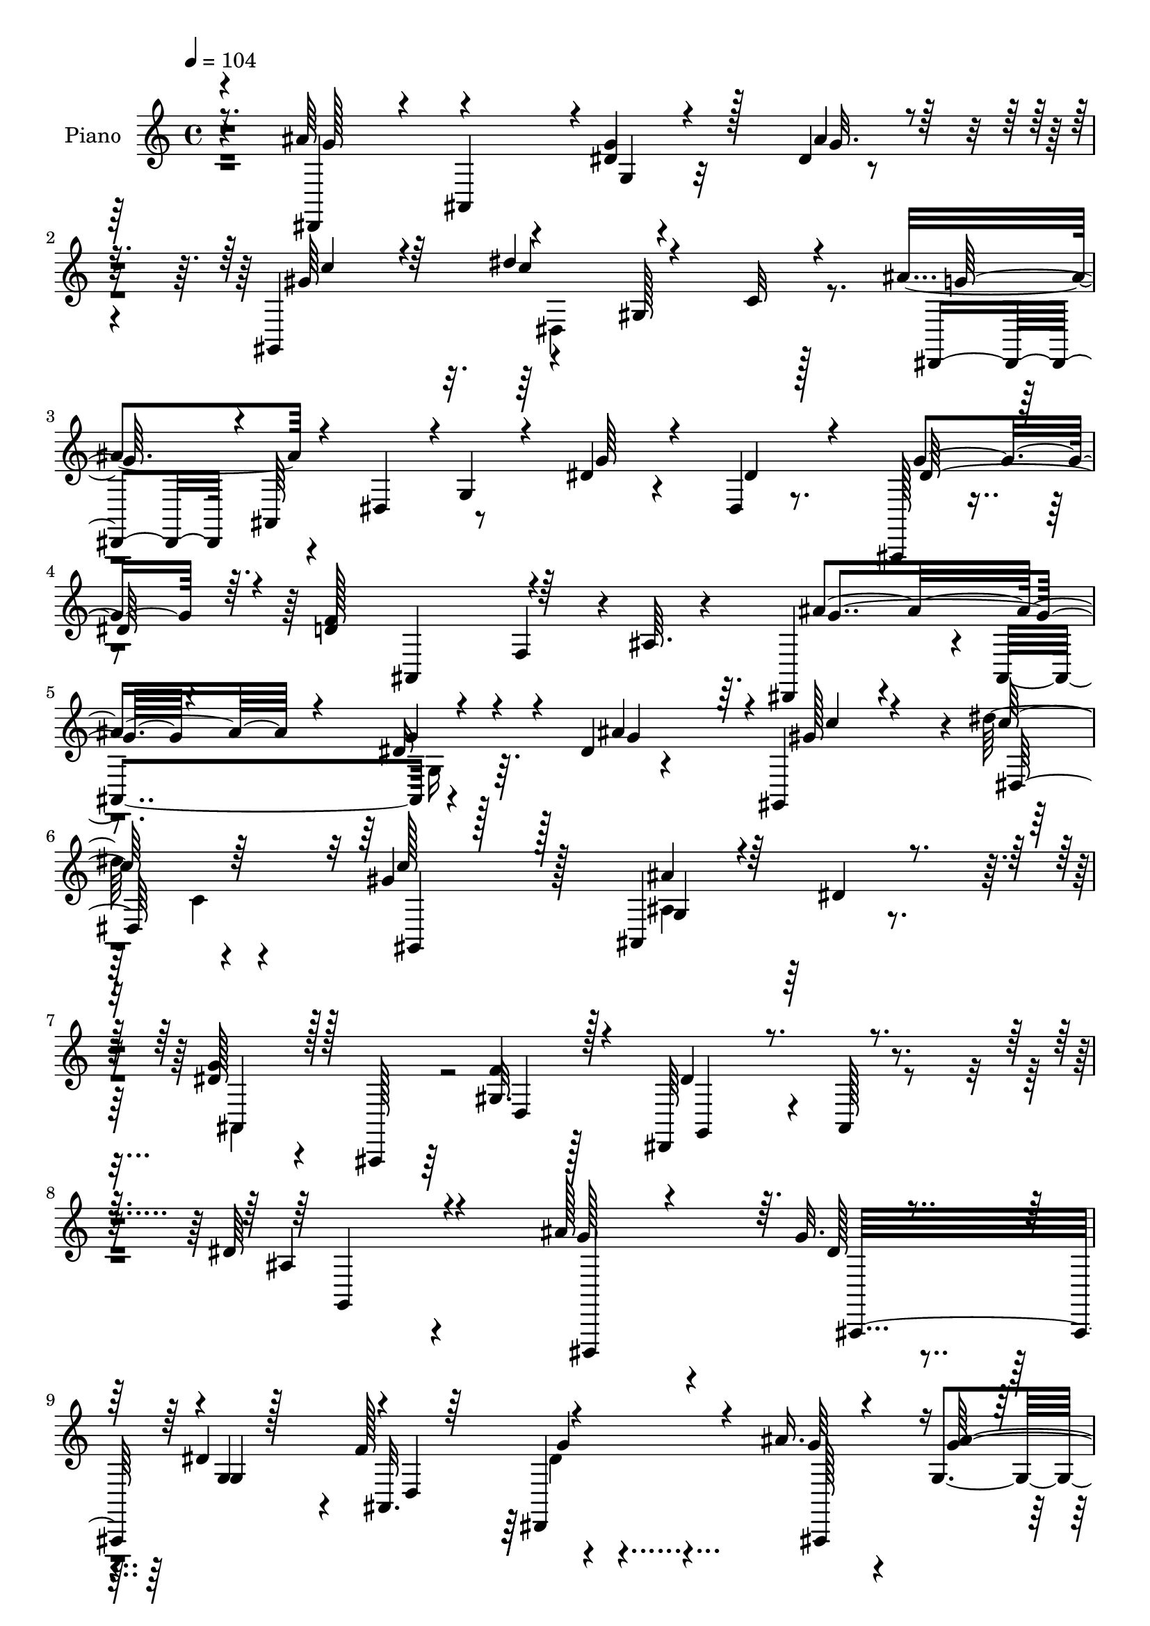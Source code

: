 % Lily was here -- automatically converted by c:/Program Files (x86)/LilyPond/usr/bin/midi2ly.py from mid/514.mid
\version "2.14.0"

\layout {
  \context {
    \Voice
    \remove "Note_heads_engraver"
    \consists "Completion_heads_engraver"
    \remove "Rest_engraver"
    \consists "Completion_rest_engraver"
  }
}

trackAchannelA = {


  \key c \major
    
  \set Staff.instrumentName = "ha 514"
  
  \time 4/4 
  

  \key c \major
  
  \tempo 4 = 104 
  \skip 128*989 
  % [MARKER] estrofa
  
}

trackA = <<
  \context Voice = voiceA \trackAchannelA
>>


trackBchannelA = {
  
  \set Staff.instrumentName = "Piano"
  
}

trackBchannelB = \relative c {
  r4*70/96 ais''64*27 r4*8/96 dis,4*25/96 r32*5 dis4*10/96 r4*76/96 gis,,4*89/96 
  r4*86/96 gis'128*31 r128*25 ais'4*58/96 r4*26/96 dis,,4*38/96 
  r8 dis'4*31/96 r4*53/96 dis,4*16/96 r8. ais,128*9 r4*62/96 d''4*121/96 
  r4*11/96 f,4*38/96 r4*4/96 ais64. r4*71/96 dis,,4*86/96 r4*4/96 ais'4*86/96 
  r4*80/96 dis'4*11/96 r4*74/96 gis,,4*80/96 r4*8/96 dis'''128*33 
  r4*79/96 gis,4*61/96 r128*9 ais,,4*115/96 r4*65/96 g''4*52/96 
  r4*41/96 ais,,,128*5 r64*7 gis''32. r128*11 dis,64*13 r4*13/96 ais'128*5 
  r4*89/96 dis'64*15 r4*104/96 ais'128*17 r4*34/96 g32. r4*70/96 dis4*76/96 
  r4*5/96 f128*31 r4*73/96 ais16. r4*50/96 g,4*55/96 r4*31/96 dis4*86/96 
  r128 gis'4*55/96 r4*28/96 c4*59/96 r4*25/96 dis4*29/96 r64*9 gis,4*25/96 
  r32*5 gis128*25 r64. dis,4*11/96 r128*23 ais'128*25 r32 dis,64. 
  r4*77/96 dis,4*62/96 r4*22/96 g''128*9 r4*55/96 g,32. r4*65/96 f'4*92/96 
  r4*71/96 ais,,4*19/96 r64*11 ais'4*70/96 r4*14/96 dis,4*11/96 
  r8. gis,128*13 r64*7 c4*11/96 r4*74/96 dis128*29 r128*27 ais'4*32/96 
  r64*9 f'4*26/96 r64*11 dis128*33 r128*29 ais'4*167/96 ais,32 
  r4*74/96 dis4*8/96 r128*27 gis,,128*11 r4*7/96 dis'4*55/96 r4*29/96 c'4*112/96 
  r4*19/96 c'4*14/96 r4*67/96 ais4*52/96 r4*41/96 dis,,4*61/96 
  r32. dis'16. r4*53/96 dis,,128*7 r128*21 ais4*29/96 r4*62/96 f'''64*25 
  r4*26/96 ais,4*8/96 r128*25 ais'64*27 r64 dis,128*11 r4*50/96 ais'4*38/96 
  r128*17 gis,,16. r4*2/96 dis'4*226/96 r128*27 ais'4*89/96 r128*29 dis4*71/96 
  r4*22/96 ais,,4*13/96 r4*34/96 f'''4*13/96 r4*41/96 dis4*211/96 
  r4*149/96 dis,4*62/96 r4*26/96 dis''4*16/96 r4*22/96 dis,16. 
  r4*10/96 dis,32. r4*64/96 ais4*34/96 r64 ais'4*25/96 r4*23/96 dis,4*46/96 
  r4*40/96 ais'''4*16/96 r4*23/96 dis,,64*5 r4*16/96 dis,4*32/96 
  r4*8/96 dis'4*22/96 r128*7 ais32 r128*27 gis''4*40/96 r8 gis4*31/96 
  r4*13/96 c,,4*17/96 r4*22/96 dis''64*5 r32. c,,4*20/96 r4*20/96 c,4*19/96 
  r4*20/96 gis'128*13 r4*7/96 c''4*32/96 r4*52/96 ais4*22/96 r4*65/96 dis,,,4*43/96 
  dis'4*26/96 r32. ais4*34/96 r4*5/96 dis4*25/96 r4*17/96 dis,4*53/96 
  r4*34/96 ais'128*11 r4*7/96 dis64*5 r32 dis,4*32/96 r32 dis'4*8/96 
  r4*37/96 ais,4*31/96 r4*8/96 ais'4*16/96 r4*28/96 dis'4*20/96 
  r4*19/96 dis,32. r4*26/96 ais''4*17/96 r128*7 dis,,4*29/96 r4*17/96 dis,4*34/96 
  r4*5/96 dis'4*20/96 r16 ais4*32/96 r4*52/96 gis,4*23/96 r128*9 c'64. 
  r128*9 gis''4*68/96 r4*13/96 ais4*22/96 r32. dis,,4*22/96 r4*19/96 ais128*9 
  r32 g64 r4*37/96 dis''4*67/96 r4*14/96 gis,,4*16/96 r4*74/96 dis''32*9 
  r4*71/96 dis,,16. r4*8/96 ais'4*61/96 r4*19/96 g'4*20/96 r16 dis'4*23/96 
  r4*61/96 dis,,4*13/96 r128*25 gis,4*32/96 r4*7/96 dis'4*56/96 
  r4*29/96 c' r4*13/96 dis4*19/96 r128*23 c4*7/96 r4*86/96 dis,,4*32/96 
  r4*7/96 ais'4*70/96 r4*13/96 g'4*25/96 r4*17/96 ais4*88/96 r4*1/96 dis'4*25/96 
  r4*59/96 ais,,4*89/96 d''4*163/96 r4*2/96 f,4*10/96 r4*76/96 dis,,4*40/96 
  r4*2/96 ais'4*37/96 r4*5/96 g'128*7 r4*17/96 ais4*20/96 r4*22/96 dis4*38/96 
  r4*5/96 g4*19/96 r16 g'128*9 r32*5 gis,,4*37/96 r4*4/96 dis'4*62/96 
  r4*26/96 c'4*49/96 r4*80/96 c''4*32/96 r64*9 ais4*29/96 r32*5 g,,4*19/96 
  r4*71/96 ais4*53/96 r4*44/96 ais,32 r4*31/96 gis''4*17/96 r4*35/96 dis,,4*79/96 
  r4*16/96 ais'4*122/96 r4*145/96 <dis, ais''' >4*31/96 r4*55/96 dis''4*19/96 
  r128*23 g,32 r4*74/96 f'4 r4*76/96 ais4*23/96 r128*21 dis,4*16/96 
  r4*77/96 dis,4*14/96 r8. gis,16 r4*62/96 dis'4*16/96 r4*74/96 dis''16 
  r4*59/96 gis,16. r64*9 gis4*83/96 r4*2/96 ais4*53/96 r4*35/96 ais4*107/96 
  r4*67/96 dis,,,4*26/96 r4*58/96 ais'32 r64*13 dis4*10/96 r4*73/96 f'64*15 
  r4*82/96 ais4*25/96 r32*5 ais,4*53/96 r4*35/96 dis,4*13/96 r4*74/96 gis,4*22/96 
  r4*61/96 dis'4*13/96 r4*70/96 dis128*35 r4*71/96 ais,128*5 r64*13 f'''128*7 
  r4*70/96 dis64*17 r4*94/96 ais'4*158/96 r4*17/96 dis,16 r4*59/96 dis,,128*5 
  r4*77/96 c'''128*9 r4*59/96 dis4. r4*26/96 dis,128*11 r4*11/96 gis64. 
  r128*11 dis,,128*15 r4*44/96 ais'128*29 dis'4*41/96 r4*47/96 dis,4*17/96 
  r4*70/96 dis'4*83/96 r4*2/96 ais4*31/96 r4*64/96 ais,4*103/96 
  r4*22/96 d'16. r4*11/96 ais'4*160/96 r32 g,4*19/96 r4*64/96 dis'4*13/96 
  r4*80/96 <gis,, gis'' >128*13 r4*5/96 dis'32*19 r4*7/96 gis'4*49/96 
  r4*46/96 ais4*35/96 r128*19 g,4*11/96 r4*86/96 ais64*15 r4*16/96 ais,,4*13/96 
  r4*41/96 gis''4*16/96 r4*49/96 dis,4*71/96 r16. ais'32. r4*112/96 <g' ais >4*31/96 
}

trackBchannelBvoiceB = \relative c {
  \voiceOne
  r4*71/96 dis,4*68/96 r4*17/96 ais'4*82/96 r4*2/96 g''4*47/96 
  r128*13 ais4*26/96 r32*5 gis64*9 r64*5 dis'4*118/96 r4*55/96 c,32 
  r4*74/96 dis,,4*38/96 r4*2/96 ais'64*13 r4*2/96 g'4*13/96 r4*37/96 g'64*7 
  r4*43/96 dis4*38/96 r4*49/96 g4*79/96 r64. f128*47 r64*19 ais4*146/96 
  r4*25/96 dis,16 r4*61/96 ais'4*77/96 r64. gis128*9 r4*61/96 c128*33 
  r64*13 c128*19 r128*11 ais4*31/96 r4*56/96 dis,4*35/96 r4*55/96 dis128*19 
  r128*31 f4*20/96 r128*11 dis4*98/96 r4 ais4*98/96 r4 g'128*13 
  r4*46/96 dis128*5 r4*73/96 g,4*19/96 r128*21 ais,32. r64*11 dis,4*41/96 
  r4*41/96 g''64*5 r4*55/96 <g ais >128*35 r128*23 gis,4*76/96 
  r4*8/96 gis''4*53/96 r4*31/96 c64*5 r4*53/96 c128*7 r128*21 dis,,,4*83/96 
  r4*1/96 ais'''4*62/96 r128*7 ais4*100/96 r8. g4*43/96 r128*13 dis4*31/96 
  r128*17 dis4*74/96 r4*10/96 ais,4*22/96 r4*61/96 dis'4*19/96 
  r4*62/96 ais'4*58/96 r4*26/96 ais32*13 r4*11/96 gis4*59/96 r4*23/96 gis,32. 
  r64*11 ais'16 r128*19 dis,4*49/96 r4*37/96 dis32*7 r128 d128*9 
  r4*65/96 g,4*82/96 r4*104/96 dis,16. r4*5/96 ais'4*76/96 r4*7/96 g'4*34/96 
  r4*10/96 dis'4*25/96 r4*61/96 ais'4*28/96 r32*5 gis128*21 r32. gis,4*166/96 
  r4*89/96 dis,4*38/96 r4*4/96 ais'4*163/96 r4*56/96 dis'128*11 
  r128*17 dis4*82/96 r4*10/96 d4*133/96 r4*125/96 dis,4*38/96 r64*7 ais'4*85/96 
  r4*2/96 g''4*41/96 r64*7 dis,4*83/96 r4*7/96 gis'64*5 r4*53/96 dis'128*39 
  r128*19 gis,16 r4*64/96 ais128*9 r32*5 dis,4*31/96 r4*58/96 ais128*19 
  r4*82/96 gis128*5 r4*40/96 g4*82/96 r4*7/96 ais,128*53 r64*19 ais'''128*9 
  r4*11/96 
  | % 23
  dis,,32 r16. g'4*20/96 r128*21 dis4*41/96 r128*15 d4*23/96 
  r4*62/96 dis4*14/96 r16 dis,4*22/96 r128*9 g'32 r4*71/96 ais4*103/96 
  r4*74/96 c4*43/96 r4*44/96 c16. r8 dis,,,4*32/96 r4*55/96 gis''4*23/96 
  r4*62/96 gis4*38/96 r4*47/96 g4*20/96 r4*68/96 ais4 r8. ais128*7 
  r32. dis,,128*9 r4*20/96 dis'4*25/96 r4*61/96 dis4*76/96 r4*8/96 f4*74/96 
  r64. dis,,64*7 r4*43/96 g''128*5 r4*67/96 ais16*7 gis64*9 r128*11 dis,,128*5 
  r4*22/96 c'4*11/96 r128*11 g''4*22/96 r4*61/96 dis128*9 r4*52/96 g4*65/96 
  r4*19/96 f128*7 r4*67/96 dis,,,4*38/96 r4*5/96 ais'4*53/96 r128*27 ais'''4*146/96 
  r4*22/96 g128*11 r4*52/96 ais4*26/96 r128*21 <c gis >4*35/96 
  r128*15 gis,,4*37/96 r4*229/96 ais''4*38/96 r64*7 dis,,,4*37/96 
  r4*47/96 g''128*13 r4*50/96 dis,4*10/96 r4*76/96 dis'4*77/96 
  r4*7/96 ais,128*5 r4*70/96 f4*43/96 r64*21 ais''4*140/96 r4*25/96 dis,4*23/96 
  r4*61/96 ais'128*21 r4*25/96 gis4*28/96 r4*58/96 dis'4*56/96 
  r4*29/96 dis,,4*11/96 r128*25 gis'4*34/96 r64*9 ais,,,64*31 r32*11 f'''4*14/96 
  r4*38/96 dis4*199/96 r4*163/96 g,4*29/96 r4*56/96 g4*25/96 r128*21 g4*89/96 
  r4*85/96 g4*29/96 r4*56/96 ais,4*20/96 r64*11 ais'4*167/96 r4*13/96 c4*52/96 
  r128*11 c4*19/96 r4*71/96 dis,4*11/96 r8. c'4*25/96 r4*65/96 dis,,,4*28/96 
  r128*19 g''64*9 r4*34/96 dis4*29/96 r4*56/96 dis,4*8/96 r4*80/96 ais''4*31/96 
  r64*9 dis,128*9 r128*21 ais4*13/96 r4*71/96 d4*83/96 r4*1/96 dis4*19/96 
  r128*23 g4*22/96 r4*62/96 dis4*52/96 r4*122/96 gis4*65/96 r128*7 gis,128*5 
  r4*68/96 ais'4*31/96 r4*52/96 ais,4*13/96 r64*13 dis4*76/96 r4*17/96 gis,4*10/96 
  r128*27 dis,16 r4*68/96 ais'4*11/96 r128*31 dis32*9 r64*11 g'4*79/96 
  r4*8/96 ais4*49/96 r128*13 gis,,4*125/96 r128 dis'128*43 r128*29 ais''4*82/96 
  r4*91/96 g4*92/96 r4*85/96 ais,,,4*20/96 r4*65/96 ais'4*19/96 
  r4*116/96 f'64*9 r64*13 dis,64*11 r4*19/96 ais'4*85/96 r4*2/96 dis'4*34/96 
  r128*17 g,32 r4*80/96 c'128*13 r128*17 dis4*112/96 r4*76/96 c4*34/96 
  r32*5 ais,,128*41 r4*67/96 g''4*100/96 r32*5 f4*13/96 r4*53/96 g,4*92/96 
  r64*25 g'128*55 
}

trackBchannelBvoiceC = \relative c {
  \voiceThree
  r8. g''128*29 r4*83/96 g,4*19/96 r4*67/96 g'32. r4*67/96 c4*50/96 
  r4*35/96 c4*115/96 r4*143/96 g128*19 r4*284/96 dis128*27 r4*94/96 ais,4*52/96 
  r4*119/96 g''4*103/96 r4*65/96 g4*61/96 r4*26/96 g4*77/96 r4*8/96 c4*29/96 
  r4*59/96 dis,,128*55 r32 gis,4*14/96 r128*25 g'4*32/96 r128*49 ais,4*62/96 
  r128*29 d4*20/96 r4*35/96 g,4*64/96 r4*130/96 g4*100/96 r4*91/96 dis,4*79/96 
  r64. ais'32*7 r4*1/96 g''4*82/96 r4*2/96 d4*85/96 r4*79/96 ais,128*25 
  r4*185/96 c''4*56/96 r4*28/96 dis,,4*64/96 r4*22/96 c'4*28/96 
  r4*53/96 c,4*13/96 r8. c''4*74/96 r4*10/96 g128*17 r4*32/96 g4*94/96 
  r4*76/96 ais128*19 r4*25/96 ais,,4*83/96 r32*7 ais'4*13/96 r4*70/96 g'4*23/96 
  r4*59/96 g4*38/96 r4*46/96 g4*152/96 r4*14/96 c4*55/96 r4*26/96 c32*5 
  r16 ais,4*41/96 r64*7 g4*85/96 g'4*92/96 r4*86/96 dis,,4*104/96 
  r4*83/96 g''4*100/96 r4*68/96 g4*40/96 r4*46/96 g32. r4*71/96 c4*55/96 
  r4*29/96 c128*39 r64 gis4*40/96 r4*89/96 g4*56/96 r4*73/96 g,128*15 
  r4*172/96 g'4*85/96 r4*89/96 ais,,4*64/96 r4*110/96 g''16*5 dis,64*7 
  r64 g16 r4*59/96 g'4*31/96 r4*59/96 c4*31/96 r128*17 c64*19 r32*5 c32. 
  r128*23 ais,,4*112/96 r4*64/96 g''128*25 r128*23 d64 r4*44/96 dis,4*83/96 
  r4*98/96 dis'8. r128*37 g''4*25/96 r4*59/96 ais,,4*35/96 r4*49/96 g''128*13 
  r4*46/96 f4*29/96 r4*56/96 g4*22/96 r64*11 ais,,128*11 r4*50/96 g''128*31 
  r32*7 gis,,4*32/96 r4*55/96 dis'4*28/96 r4*56/96 c'''4*26/96 
  r32*5 c128*9 r4*59/96 dis,,,4*53/96 r4*37/96 ais'64 r4*77/96 g''4*97/96 
  r4*71/96 g4*22/96 r4*64/96 g4*28/96 r128*19 g64*15 r64*13 g16 
  r4*61/96 ais,,64*5 r4*52/96 g''4*176/96 r64*13 c4*64/96 r4*17/96 dis,,,4*59/96 
  r4*104/96 ais'4*40/96 r4*44/96 d'4*20/96 r4*67/96 ais64*15 r4*88/96 g'4*76/96 
  r4*7/96 dis,64*7 r128*43 g'4*20/96 r4*149/96 dis'4*185/96 r4*80/96 g,128*13 
  r4*125/96 ais,128*7 r128*51 g'4*94/96 r4*116/96 ais,,4*35/96 
  r4*94/96 g''4*88/96 r4*76/96 g64*5 r4*58/96 ais,,4*8/96 r4*77/96 c''4*29/96 
  r128*19 gis,,4*34/96 r128*75 g'4*26/96 r4*61/96 dis4*28/96 r4*62/96 ais4*77/96 
  r4*118/96 g4*200/96 r64*41 ais,,4*8/96 r4*79/96 dis'4*82/96 r4*4/96 ais4*14/96 
  r4*74/96 dis,,4*14/96 r8. dis'64. r4*76/96 g'4*163/96 r4*16/96 gis64*9 
  r4*32/96 gis4*14/96 r128*25 c4*23/96 r4*62/96 c,,4*13/96 r128*25 c''4*83/96 
  r4*4/96 ais,,4*13/96 r4*74/96 g''128*37 r128*21 g4*34/96 r128*17 g4*34/96 
  r64*9 dis64*13 r4*7/96 ais4*8/96 r128*25 dis,,16 r4*67/96 dis'4*10/96 
  r4*73/96 ais''4*161/96 r32 c128*21 r4*23/96 gis128*23 r128*5 g4*28/96 
  r4*55/96 g,4*14/96 r4*77/96 g'128*23 r4*22/96 ais,,4*13/96 r64*13 g'16. 
  r4*59/96 dis4*8/96 r4*94/96 g'4*85/96 r128 ais,4*26/96 r128*49 g'4*38/96 
  r128*17 gis4*25/96 r4*61/96 c4*151/96 r4*107/96 g128*27 r4*91/96 g,32*7 
  r4*5/96 dis'4*31/96 r4*56/96 g4*88/96 d32*11 r4*44/96 ais32 r4*77/96 g'4*106/96 
  r4*65/96 g4*71/96 r128*5 g128*27 r4*100/96 gis,4*131/96 r32*5 gis,32 
  r4*82/96 g'4*31/96 r32*5 dis4*41/96 r4*55/96 ais,4*125/96 r4*101/96 dis'128*37 
  r128*45 dis32. 
}

trackBchannelBvoiceD = \relative c {
  \voiceTwo
  r4*499/96 dis4*194/96 r4*920/96 g16 r32*27 c4*13/96 r4*163/96 ais4*56/96 
  r128*41 ais,4*116/96 r128*271 dis'4*20/96 r64*193 g128*29 r128*27 dis,,4*53/96 
  r16*15 gis''4*64/96 r128*7 g4*23/96 r128*77 gis,128*5 r64*13 dis4 
  r4*172/96 dis4*40/96 r4*304/96 dis''4*166/96 r4*257/96 ais,4*32/96 
  r16*15 f4*40/96 r4*514/96 gis4*161/96 r64*17 
  | % 21
  g4*82/96 r4*94/96 ais,4. r4*232/96 g'4*82/96 r4*1723/96 d''128*25 
  r4*344/96 c'4*52/96 r4*316/96 ais,,,16. r4*97/96 g''128*31 r4*509/96 c'32*15 
  r4*248/96 dis,128*9 r128*77 f4*172/96 r128*169 c'4*55/96 r4*203/96 dis,4*32/96 
  r4*145/96 g128*35 r4*266/96 dis,,4*29/96 r4*242/96 g4*11/96 r4*76/96 ais64. 
  r4*77/96 ais,16 r128*21 dis'32. r4*68/96 g32. r128*23 g,4*14/96 
  r4*250/96 c128*5 r4*74/96 c4*11/96 r4*76/96 gis4*5/96 r4*167/96 g128*7 
  r4*67/96 g64*5 r4*229/96 g4*19/96 r4*68/96 g'128*29 r128*27 g4*28/96 
  r64*11 g,4*10/96 r4*71/96 g'4*137/96 r4*122/96 c4*58/96 r32*9 dis,64*7 
  r128*47 d32. r4*167/96 g,4*14/96 r4*440/96 dis'4*5/96 r4*166/96 gis,4*68/96 
  r4*539/96 f'4*176/96 r4*346/96 ais4*82/96 r4*103/96 c4*109/96 
  r4*172/96 ais,4*44/96 r128*205 ais'128*53 
}

trackBchannelBvoiceE = \relative c {
  r64*541 g''4*26/96 r32*103 d64*13 r4*758/96 ais,4*26/96 r4*758/96 dis'4*43/96 
  r4*301/96 g4*32/96 r4*1000/96 c,4*68/96 r4*109/96 g'4*25/96 r4*3338/96 g,4*19/96 
  r4*2120/96 ais128*17 r64*83 g128*7 r4*421/96 d'128*31 r4*82/96 g,4*14/96 
  r8*7 gis4*7/96 r4*860/96 ais,128*5 r4*502/96 c'4*16/96 r4*1183/96 c4*22/96 
  r4*1294/96 c4*80/96 r4*827/96 dis'128*49 
}

trackBchannelBvoiceF = \relative c {
  \voiceFour
  r4*18649/96 dis'128*9 
}

trackB = <<
  \context Voice = voiceA \trackBchannelA
  \context Voice = voiceB \trackBchannelB
  \context Voice = voiceC \trackBchannelBvoiceB
  \context Voice = voiceD \trackBchannelBvoiceC
  \context Voice = voiceE \trackBchannelBvoiceD
  \context Voice = voiceF \trackBchannelBvoiceE
  \context Voice = voiceG \trackBchannelBvoiceF
>>


trackCchannelA = {
  
  \set Staff.instrumentName = "Himno Digital #514"
  
}

trackC = <<
  \context Voice = voiceA \trackCchannelA
>>


trackDchannelA = {
  
  \set Staff.instrumentName = "De su trono, mi Jes~s"
  
}

trackD = <<
  \context Voice = voiceA \trackDchannelA
>>


\score {
  <<
    \context Staff=trackB \trackA
    \context Staff=trackB \trackB
  >>
  \layout {}
  \midi {}
}
